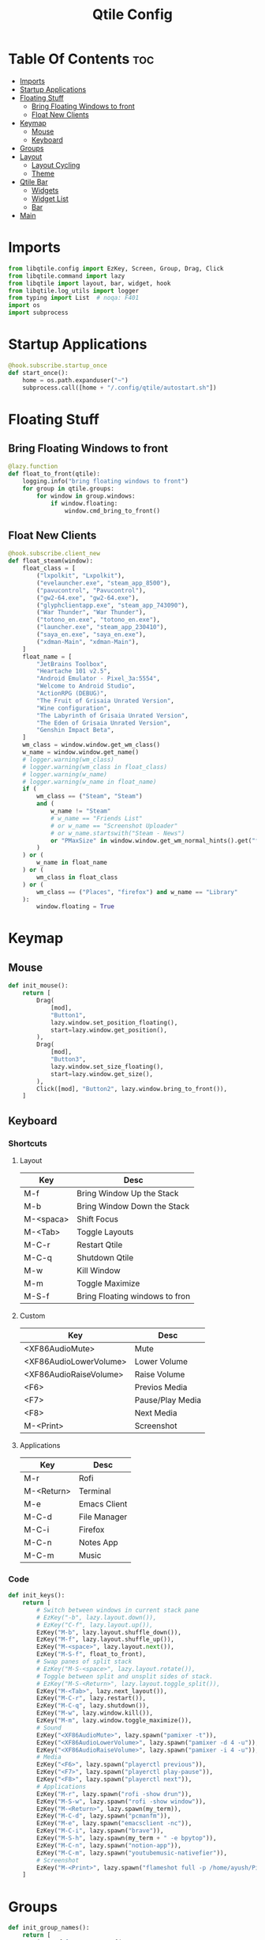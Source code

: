 #+TITLE: Qtile Config
#+PROPERTY: header-args :tangle config.py

* Table Of Contents :toc:
- [[#imports][Imports]]
- [[#startup-applications][Startup Applications]]
- [[#floating-stuff][Floating Stuff]]
  - [[#bring-floating-windows-to-front][Bring Floating Windows to front]]
  - [[#float-new-clients][Float New Clients]]
- [[#keymap][Keymap]]
  - [[#mouse][Mouse]]
  - [[#keyboard][Keyboard]]
- [[#groups][Groups]]
- [[#layout][Layout]]
  - [[#layout-cycling][Layout Cycling]]
  - [[#theme][Theme]]
- [[#qtile-bar][Qtile Bar]]
  - [[#widgets][Widgets]]
  - [[#widget-list][Widget List]]
  - [[#bar][Bar]]
- [[#main][Main]]

* Imports
#+begin_src python
  from libqtile.config import EzKey, Screen, Group, Drag, Click
  from libqtile.command import lazy
  from libqtile import layout, bar, widget, hook
  from libqtile.log_utils import logger
  from typing import List  # noqa: F401
  import os
  import subprocess
#+end_src

* Startup Applications
#+begin_src python
  @hook.subscribe.startup_once
  def start_once():
      home = os.path.expanduser("~")
      subprocess.call([home + "/.config/qtile/autostart.sh"])
#+end_src

* Floating Stuff
** Bring Floating Windows to front
#+BEGIN_SRC python
  @lazy.function
  def float_to_front(qtile):
      logging.info("bring floating windows to front")
      for group in qtile.groups:
          for window in group.windows:
              if window.floating:
                  window.cmd_bring_to_front()
#+END_SRC
** Float New Clients
#+begin_src python
  @hook.subscribe.client_new
  def float_steam(window):
      float_class = [
          ("lxpolkit", "Lxpolkit"),
          ("evelauncher.exe", "steam_app_8500"),
          ("pavucontrol", "Pavucontrol"),
          ("gw2-64.exe", "gw2-64.exe"),
          ("glyphclientapp.exe", "steam_app_743090"),
          ("War Thunder", "War Thunder"),
          ("totono_en.exe", "totono_en.exe"),
          ("launcher.exe", "steam_app_230410"),
          ("saya_en.exe", "saya_en.exe"),
          ("xdman-Main", "xdman-Main"),
      ]
      float_name = [
          "JetBrains Toolbox",
          "Heartache 101 v2.5",
          "Android Emulator - Pixel_3a:5554",
          "Welcome to Android Studio",
          "ActionRPG (DEBUG)",
          "The Fruit of Grisaia Unrated Version",
          "Wine configuration",
          "The Labyrinth of Grisaia Unrated Version",
          "The Eden of Grisaia Unrated Version",
          "Genshin Impact Beta",
      ]
      wm_class = window.window.get_wm_class()
      w_name = window.window.get_name()
      # logger.warning(wm_class)
      # logger.warning(wm_class in float_class)
      # logger.warning(w_name)
      # logger.warning(w_name in float_name)
      if (
          wm_class == ("Steam", "Steam")
          and (
              w_name != "Steam"
              # w_name == "Friends List"
              # or w_name == "Screenshot Uploader"
              # or w_name.startswith("Steam - News")
              or "PMaxSize" in window.window.get_wm_normal_hints().get("flags", ())
          )
      ) or (
          w_name in float_name
      ) or (
          wm_class in float_class
      ) or (
          wm_class == ("Places", "firefox") and w_name == "Library"
      ):
          window.floating = True
#+end_src

* Keymap
** Mouse
#+begin_src python
  def init_mouse():
      return [
          Drag(
              [mod],
              "Button1",
              lazy.window.set_position_floating(),
              start=lazy.window.get_position(),
          ),
          Drag(
              [mod],
              "Button3",
              lazy.window.set_size_floating(),
              start=lazy.window.get_size(),
          ),
          Click([mod], "Button2", lazy.window.bring_to_front()),
      ]
#+end_src
** Keyboard
*** Shortcuts
**** Layout
| Key       | Desc                           |
|-----------+--------------------------------|
| M-f       | Bring Window Up the Stack      |
| M-b       | Bring Window Down the Stack    |
| M-<spaca> | Shift Focus                    |
| M-<Tab>   | Toggle Layouts                 |
| M-C-r     | Restart Qtile                  |
| M-C-q     | Shutdown Qtile                 |
| M-w       | Kill Window                    |
| M-m       | Toggle Maximize                |
| M-S-f     | Bring Floating windows to fron |
**** Custom
| Key                    | Desc             |
|------------------------+------------------|
| <XF86AudioMute>        | Mute             |
| <XF86AudioLowerVolume> | Lower Volume     |
| <XF86AudioRaiseVolume> | Raise Volume     |
| <F6>                   | Previos Media    |
| <F7>                   | Pause/Play Media |
| <F8>                   | Next Media       |
| M-<Print>              | Screenshot       |
**** Applications
| Key        | Desc         |
|------------+--------------|
| M-r        | Rofi         |
| M-<Return> | Terminal     |
| M-e        | Emacs Client |
| M-C-d      | File Manager |
| M-C-i      | Firefox      |
| M-C-n      | Notes App    |
| M-C-m      | Music        |

*** Code
#+begin_src python
  def init_keys():
      return [
          # Switch between windows in current stack pane
          # EzKey("-b", lazy.layout.down()),
          # EzKey("C-f", lazy.layout.up()),
          EzKey("M-b", lazy.layout.shuffle_down()),
          EzKey("M-f", lazy.layout.shuffle_up()),
          EzKey("M-<space>", lazy.layout.next()),
          EzKey("M-S-f", float_to_front),
          # Swap panes of split stack
          # EzKey("M-S-<space>", lazy.layout.rotate()),
          # Toggle between split and unsplit sides of stack.
          # EzKey("M-S-<Return>", lazy.layout.toggle_split()),
          EzKey("M-<Tab>", lazy.next_layout()),
          EzKey("M-C-r", lazy.restart()),
          EzKey("M-C-q", lazy.shutdown()),
          EzKey("M-w", lazy.window.kill()),
          EzKey("M-m", lazy.window.toggle_maximize()),
          # Sound
          EzKey("<XF86AudioMute>", lazy.spawn("pamixer -t")),
          EzKey("<XF86AudioLowerVolume>", lazy.spawn("pamixer -d 4 -u")),
          EzKey("<XF86AudioRaiseVolume>", lazy.spawn("pamixer -i 4 -u")),
          # Media
          EzKey("<F6>", lazy.spawn("playerctl previous")),
          EzKey("<F7>", lazy.spawn("playerctl play-pause")),
          EzKey("<F8>", lazy.spawn("playerctl next")),
          # Applications
          EzKey("M-r", lazy.spawn("rofi -show drun")),
          EzKey("M-S-w", lazy.spawn("rofi -show window")),
          EzKey("M-<Return>", lazy.spawn(my_term)),
          EzKey("M-C-d", lazy.spawn("pcmanfm")),
          EzKey("M-e", lazy.spawn("emacsclient -nc")),
          EzKey("M-C-i", lazy.spawn("brave")),
          EzKey("M-S-h", lazy.spawn(my_term + " -e bpytop")),
          EzKey("M-C-n", lazy.spawn("notion-app")),
          EzKey("M-C-m", lazy.spawn("youtubemusic-nativefier")),
          # Screenshot
          EzKey("M-<Print>", lazy.spawn("flameshot full -p /home/ayush/Pictures/Screenshots")),
      ]
#+end_src

* Groups
#+begin_src python
  def init_group_names():
      return [
          ("🌐", {"layout": "max"}),
          ("⚓", {"layout": "monadtall"}),
          ("😎", {"layout": "max"}),
          ("📓", {"layout": "monadtall"}),
          ("🎥", {"layout": "max"}),
          ("🎮", {"layout": "max"}),
          ("📁", {"layout": "max"}),
          ("📦", {"layout": "floating"})
      ]

  def init_groups(ks):
      group_names = init_group_names()
      groups = [Group(name, **kwargs) for name, kwargs in group_names]
      for i, (name, _) in enumerate(group_names, 1):
          ks.extend(
              [
                  EzKey("M-" + str(i), lazy.group[name].toscreen()),
                  EzKey("M-S-" + str(i), lazy.window.togroup(name)),
              ]
          )
      return groups
#+end_src

* Layout
** Layout Cycling
#+begin_src python
  def init_layouts():
      return [
          layout.MonadTall(**layout_theme),
          layout.TreeTab(**layout_theme),
          layout.Max(**layout_theme),
          layout.Floating(**layout_theme),
      ]
#+end_src
** Theme
#+begin_src python
  def init_layout_theme():
      return {
          "border_width": 3,
          "margin": 5,
          "border_focus": "#7C4DFF",
          "border_normal": "1D2330",
      }
#+end_src

* Qtile Bar
** Widgets
*** Playerctl Controls
- For individual apps
#+begin_src python
  def playerctl_control(icon, name):
      return widget.Image(filename=icon, margin=2,
                   mouse_callbacks={"Button1": lambda _: subprocess.Popen(f"playerctl --player={name} play-pause", shell=True)})
#+end_src
*** System Commands
#+begin_src python
  def system_action(icon, cmd):
      return widget.Image(filename=icon,
                          margin=2,
                          mouse_callbacks={
                              "Button1":
                              lambda _: subprocess.Popen(cmd, shell=True)
                          })
#+end_src
** Widget List
#+begin_src python
  def bar_widgets(colors):
      seperator = widget.Sep(linewidth=3, padding=4, foreground=colors["foreground"])
      return [
          widget.GroupBox(
              active=colors["foreground"],
              inactive=colors["foreground-alt"],
              highlight_method="line",
              highlight_color=colors["highlight"],
              this_current_screen_border=colors["underline"],
              urgent_border=colors["alert"],
          ),
          widget.Spacer(),
          seperator,
          playerctl_control("~/.config/qtile/icons/firefox.png", "firefox"),
          playerctl_control("~/.config/qtile/icons/youtubemusic.png", "chromium"),
          seperator,
          widget.Image(filename="~/.config/qtile/icons/sound.png", margin=4),
          widget.PulseVolume(volume_app="pavucontrol", padding=4, fontsize=18),
          seperator,
          widget.Image(filename="~/.config/qtile/icons/network.png", margin=4),
          widget.Net(format="{down} ↓↑ {up}"),
          seperator,
          widget.Image(filename="~/.config/qtile/icons/memory.png", margin=4),
          widget.Memory(format="{MemUsed}M/{MemTotal}M"),
          seperator,
          widget.Image(filename="~/.config/qtile/icons/cpu.png", margin=4),
          widget.CPU(format="{freq_current}GHz {load_percent}%"),
          seperator,
          widget.Image(filename="~/.config/qtile/icons/temp.png", margin=4),
          widget.ThermalSensor(),
          seperator,
          widget.CurrentLayoutIcon(foreground=colors["underline"],
                                   custom_icon_paths=["~/.config/qtile/icons/layouts/"],
                                   padding=5),
          seperator,
          widget.Clock(foreground=colors["foreground"], format="%A, %B %d - %H:%M",),
          seperator,
          widget.Systray(icon_size=24, padding=5),
          seperator,
          system_action("~/.config/qtile/icons/notification-resume.png", "notify-send \"DUNST_COMMAND_TOGGLE\""),
          system_action("~/.config/qtile/icons/restart.png", "systemctl reboot"),
          system_action("~/.config/qtile/icons/suspend.png", "dm-tool lock"),
          system_action("~/.config/qtile/icons/shutdown.png", "systemctl poweroff"),
      ]
#+end_src
** Bar
#+begin_src python
  def init_screens():
      colors = {
          "foreground": "#d8dee9",
          "foreground-alt": "#555555",
          "highlight": "#444444",
          "underline": "#268bd2",
          "alert": "#ed0b0b",
      }
      return [
          Screen(
              top=bar.Bar(
                  bar_widgets(colors),
                  30,
                  background="#1d1f21",
                  margin=0,
                  opacity=0.95,
              ),
          ),
      ]
#+end_src

* Main
#+begin_src python
  if __name__ in ["config", "__main__"]:
      wmname = "LG3D"
      auto_fullscreen = True
      focus_on_window_activation = "smart"
      follow_mouse_focus = True
      bring_front_click = False
      cursor_warp = False
      main = None
      my_term = "alacritty"
  #    my_term = "emacsclient -nce (vterm)"
      modifier_keys = {
          "M": "mod4",
          "A": "mod1",
          "S": "shift",
          "C": "control",
      }
      mod = "mod4"
      widget_defaults = dict(font="Ubuntu Bold", fontsize=16, padding=5,)
      extension_defaults = widget_defaults.copy()
      layout_theme = init_layout_theme()
      dgroups_key_binder = None
      dgroups_app_rules = []
      layouts = init_layouts()
      screens = init_screens()
      keys = init_keys()
      groups = init_groups(keys)
      mouse = init_mouse()
#+end_src
